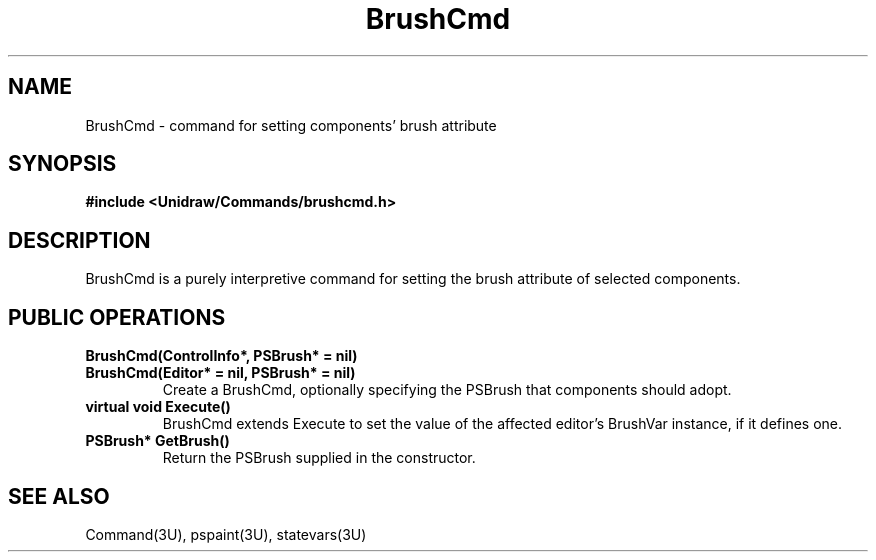 .TH BrushCmd 3U "23 January 1991" "Unidraw" "InterViews Reference Manual"
.SH NAME
BrushCmd \- command for setting components' brush attribute
.SH SYNOPSIS
.B #include <Unidraw/Commands/brushcmd.h>
.SH DESCRIPTION
BrushCmd is a purely interpretive command for setting the brush
attribute of selected components.
.SH PUBLIC OPERATIONS
.TP
.B "BrushCmd(ControlInfo*, PSBrush* = nil)"
.ns
.TP
.B "BrushCmd(Editor* = nil, PSBrush* = nil)"
Create a BrushCmd, optionally specifying the PSBrush that components
should adopt.
.TP
.B "virtual void Execute()"
BrushCmd extends Execute to set the value of the affected editor's
BrushVar instance, if it defines one.
.TP
.B "PSBrush* GetBrush()"
Return the PSBrush supplied in the constructor.
.SH SEE ALSO
Command(3U), pspaint(3U), statevars(3U)
